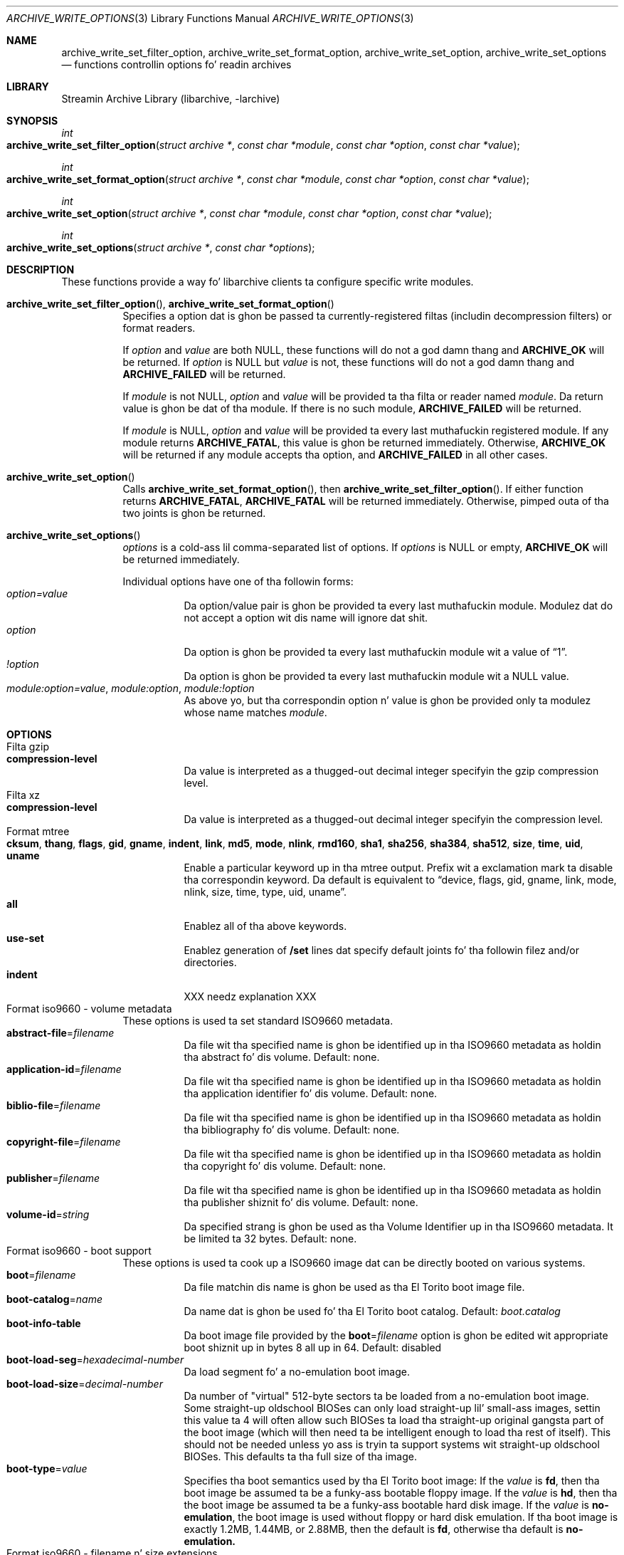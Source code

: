 .\" Copyright (c) 2003-2010 Slim Tim Kientzle
.\" All muthafuckin rights reserved.
.\"
.\" Redistribution n' use up in source n' binary forms, wit or without
.\" modification, is permitted provided dat tha followin conditions
.\" is met:
.\" 1. Redistributionz of source code must retain tha above copyright
.\"    notice, dis list of conditions n' tha followin disclaimer.
.\" 2. Redistributions up in binary form must reproduce tha above copyright
.\"    notice, dis list of conditions n' tha followin disclaimer up in the
.\"    documentation and/or other shiznit provided wit tha distribution.
.\"
.\" THIS SOFTWARE IS PROVIDED BY THE AUTHOR AND CONTRIBUTORS ``AS IS'' AND
.\" ANY EXPRESS OR IMPLIED WARRANTIES, INCLUDING, BUT NOT LIMITED TO, THE
.\" IMPLIED WARRANTIES OF MERCHANTABILITY AND FITNESS FOR A PARTICULAR PURPOSE
.\" ARE DISCLAIMED.  IN NO EVENT SHALL THE AUTHOR OR CONTRIBUTORS BE LIABLE
.\" FOR ANY DIRECT, INDIRECT, INCIDENTAL, SPECIAL, EXEMPLARY, OR CONSEQUENTIAL
.\" DAMAGES (INCLUDING, BUT NOT LIMITED TO, PROCUREMENT OF SUBSTITUTE GOODS
.\" OR SERVICES; LOSS OF USE, DATA, OR PROFITS; OR BUSINESS INTERRUPTION)
.\" HOWEVER CAUSED AND ON ANY THEORY OF LIABILITY, WHETHER IN CONTRACT, STRICT
.\" LIABILITY, OR TORT (INCLUDING NEGLIGENCE OR OTHERWISE) ARISING IN ANY WAY
.\" OUT OF THE USE OF THIS SOFTWARE, EVEN IF ADVISED OF THE POSSIBILITY OF
.\" SUCH DAMAGE.
.\"
.\" $FreeBSD$
.\"
.Dd February 2, 2012
.Dt ARCHIVE_WRITE_OPTIONS 3
.Os
.Sh NAME
.Nm archive_write_set_filter_option ,
.Nm archive_write_set_format_option ,
.Nm archive_write_set_option ,
.Nm archive_write_set_options
.Nd functions controllin options fo' readin archives
.Sh LIBRARY
Streamin Archive Library (libarchive, -larchive)
.Sh SYNOPSIS
.Ft int
.Fo archive_write_set_filter_option
.Fa "struct archive *"
.Fa "const char *module"
.Fa "const char *option"
.Fa "const char *value"
.Fc
.Ft int
.Fo archive_write_set_format_option
.Fa "struct archive *"
.Fa "const char *module"
.Fa "const char *option"
.Fa "const char *value"
.Fc
.Ft int
.Fo archive_write_set_option
.Fa "struct archive *"
.Fa "const char *module"
.Fa "const char *option"
.Fa "const char *value"
.Fc
.Ft int
.Fo archive_write_set_options
.Fa "struct archive *"
.Fa "const char *options"
.Fc
.Sh DESCRIPTION
These functions provide a way fo' libarchive clients ta configure
specific write modules.
.Bl -tag -width indent
.It Xo
.Fn archive_write_set_filter_option ,
.Fn archive_write_set_format_option
.Xc
Specifies a option dat is ghon be passed ta currently-registered
filtas (includin decompression filters) or format readers.
.Pp
If
.Ar option
and
.Ar value
are both
.Dv NULL ,
these functions will do not a god damn thang and
.Cm ARCHIVE_OK
will be returned.
If
.Ar option
is
.Dv NULL
but
.Ar value
is not, these functions will do not a god damn thang and
.Cm ARCHIVE_FAILED
will be returned.
.Pp
If
.Ar module
is not
.Dv NULL ,
.Ar option
and
.Ar value
will be provided ta tha filta or reader named
.Ar module .
Da return value is ghon be dat of tha module.
If there is no such module,
.Cm ARCHIVE_FAILED
will be returned.
.Pp
If
.Ar module
is
.Dv NULL ,
.Ar option
and
.Ar value
will be provided ta every last muthafuckin registered module.
If any module returns
.Cm ARCHIVE_FATAL ,
this value is ghon be returned immediately.
Otherwise,
.Cm ARCHIVE_OK
will be returned if any module accepts tha option, and
.Cm ARCHIVE_FAILED
in all other cases.
.\"
.It Xo
.Fn archive_write_set_option
.Xc
Calls
.Fn archive_write_set_format_option ,
then
.Fn archive_write_set_filter_option .
If either function returns
.Cm ARCHIVE_FATAL ,
.Cm ARCHIVE_FATAL
will be returned
immediately.
Otherwise, pimped outa of tha two joints is ghon be returned.
.\"
.It Xo
.Fn archive_write_set_options
.Xc
.Ar options
is a cold-ass lil comma-separated list of options.
If
.Ar options
is
.Dv NULL
or empty,
.Cm ARCHIVE_OK
will be returned immediately.
.Pp
Individual options have one of tha followin forms:
.Bl -tag -compact -width indent
.It Ar option=value
Da option/value pair is ghon be provided ta every last muthafuckin module.
Modulez dat do not accept a option wit dis name will ignore dat shit.
.It Ar option
Da option is ghon be provided ta every last muthafuckin module wit a value of
.Dq 1 .
.It Ar !option
Da option is ghon be provided ta every last muthafuckin module wit a NULL value.
.It Ar module:option=value , Ar module:option , Ar module:!option
As above yo, but tha correspondin option n' value is ghon be provided
only ta modulez whose name matches
.Ar module .
.El
.El
.\"
.Sh OPTIONS
.Bl -tag -compact -width indent
.It Filta gzip
.Bl -tag -compact -width indent
.It Cm compression-level
Da value is interpreted as a thugged-out decimal integer specifyin the
gzip compression level.
.El
.It Filta xz
.Bl -tag -compact -width indent
.It Cm compression-level
Da value is interpreted as a thugged-out decimal integer specifyin the
compression level.
.El
.It Format mtree
.Bl -tag -compact -width indent
.It Cm cksum , Cm thang , Cm flags , Cm gid , Cm gname , Cm indent , Cm link , Cm md5 , Cm mode , Cm nlink , Cm rmd160 , Cm sha1 , Cm sha256 , Cm sha384 , Cm sha512 , Cm size , Cm time , Cm uid , Cm uname
Enable a particular keyword up in tha mtree output.
Prefix wit a exclamation mark ta disable tha correspondin keyword.
Da default is equivalent to
.Dq device, flags, gid, gname, link, mode, nlink, size, time, type, uid, uname .
.It Cm all
Enablez all of tha above keywords.
.It Cm use-set
Enablez generation of
.Cm /set
lines dat specify default joints fo' tha followin filez and/or directories.
.It Cm indent
XXX needz explanation XXX
.El
.It Format iso9660 - volume metadata
These options is used ta set standard ISO9660 metadata.
.Bl -tag -compact -width indent
.It Cm abstract-file Ns = Ns Ar filename
Da file wit tha specified name is ghon be identified up in tha ISO9660 metadata
as holdin tha abstract fo' dis volume.  Default: none.
.It Cm application-id Ns = Ns Ar filename
Da file wit tha specified name is ghon be identified up in tha ISO9660 metadata
as holdin tha application identifier fo' dis volume.  Default: none.
.It Cm biblio-file Ns = Ns Ar filename
Da file wit tha specified name is ghon be identified up in tha ISO9660 metadata
as holdin tha bibliography fo' dis volume.  Default: none.
.It Cm copyright-file Ns = Ns Ar filename
Da file wit tha specified name is ghon be identified up in tha ISO9660 metadata
as holdin tha copyright fo' dis volume.  Default: none.
.It Cm publisher Ns = Ns Ar filename
Da file wit tha specified name is ghon be identified up in tha ISO9660 metadata
as holdin tha publisher shiznit fo' dis volume.  Default: none.
.It Cm volume-id Ns = Ns Ar string
Da specified strang is ghon be used as tha Volume Identifier up in tha ISO9660 metadata.
It be limited ta 32 bytes. Default: none.
.El
.It Format iso9660 - boot support
These options is used ta cook up a ISO9660 image dat can be directly
booted on various systems.
.Bl -tag -compact -width indent
.It Cm boot Ns = Ns Ar filename
Da file matchin dis name is ghon be used as tha El Torito boot image file.
.It Cm boot-catalog Ns = Ns Ar name
Da name dat is ghon be used fo' tha El Torito boot catalog.
Default:
.Ar boot.catalog
.It Cm boot-info-table
Da boot image file provided by the
.Cm boot Ns = Ns Ar filename
option is ghon be edited wit appropriate boot shiznit up in bytes 8 all up in 64.
Default: disabled
.It Cm boot-load-seg Ns = Ns Ar hexadecimal-number
Da load segment fo' a no-emulation boot image.
.It Cm boot-load-size Ns = Ns Ar decimal-number
Da number of "virtual" 512-byte sectors ta be loaded from a no-emulation boot image.
Some straight-up oldschool BIOSes can only load straight-up lil' small-ass images, settin this
value ta 4 will often allow such BIOSes ta load tha straight-up original gangsta part of
the boot image (which will then need ta be intelligent enough to
load tha rest of itself).
This should not be needed unless yo ass is tryin ta support systems wit straight-up oldschool BIOSes.
This defaults ta tha full size of tha image.
.It Cm boot-type Ns = Ns Ar value
Specifies tha boot semantics used by tha El Torito boot image:
If the
.Ar value
is
.Cm fd ,
then tha boot image be assumed ta be a funky-ass bootable floppy image.
If the
.Ar value
is
.Cm hd ,
then tha the boot image be assumed ta be a funky-ass bootable hard disk image.
If the
.Ar value
is
.Cm no-emulation ,
the boot image is used without floppy or hard disk emulation.
If tha boot image is exactly 1.2MB, 1.44MB, or 2.88MB, then
the default is
.Cm fd ,
otherwise tha default is
.Cm no-emulation.
.El
.It Format iso9660 - filename n' size extensions
Various extensions ta tha base ISO9660 format.
.Bl -tag -compact -width indent
.It Cm allow-ldots
If enabled, allows filenames ta begin wit a leadin period.
If disabled, filenames dat begin wit a leadin period will have
that period replaced by a underscore characta up in tha standard ISO9660
namespace.
This do not impact names stored up in tha Rockridge or Joliet extension area.
Default: disabled.
.It Cm allow-lowercase
If enabled, allows filenames ta contain lowercase characters.
If disabled, filenames is ghon be forced ta uppercase.
This do not impact names stored up in tha Rockridge or Joliet extension area.
Default: disabled.
.It Cm allow-multidot
If enabled, allows filenames ta contain multiple period characters, up in violation of tha ISO9660 justification.
If disabled, additionizzle periodz is ghon be converted ta underscore characters.
This do not impact names stored up in tha Rockridge or Joliet extension area.
Default: disabled.
.It Cm allow-period
If enabled, allows filenames ta contain trailin period characters, up in violation of tha ISO9660 justification.
If disabled,trailin periodz is ghon be converted ta underscore characters.
This do not impact names stored up in tha Rockridge or Joliet extension area.
Default: disabled.
.It Cm allow-pvd-lowercase
If enabled, tha Primary Volume Descriptor may contain lowercase ASCII characters, up in violation of tha ISO9660 justification.
If disabled, charactas is ghon be converted ta uppercase ASCII.
Default: disabled.
.It Cm allow-sharp-tilde
If enabled, sharp n' tilde charactas is ghon be permitted up in filenames, up in violation if tha ISO9660 justification.
If disabled, such charactas is ghon be converted ta underscore characters.
Default: disabled.
.It Cm allow-vernum
If enabled, version numbers is ghon be included wit files.
If disabled, version numbers is ghon be suppressed, up in violation of tha ISO9660 standard.
This do not impact names stored up in tha Rockridge or Joliet extension area.
Default: enabled.
.It Cm iso-level
This enablez support fo' file size n' file name extensions up in the
core ISO9660 area.
Da name extensions specified here do not affect tha names stored up in tha Rockridge or Joliet extension areas.
.Bl -tag -compact -width indent
.It Cm iso-level=1
Da most compliant form of ISO9660 image.
Filenames is limited ta 8.3 uppercase format,
directory names is limited ta 8 uppercase characters,
filez is limited ta 4 GiB,
the complete ISO9660 image cannot exceed 4 GiB.
.It Cm iso-level=2
Filenames is limited ta 30 uppercase charactas wit a 30-characta extension,
directory names is limited ta 30 characters,
filez is limited ta 4 GiB.
.It Cm iso-level=3
As with
.Cm iso-level=2 ,
except dat filez may exceed 4 GiB.
.It Cm iso-level=4
As with
.Cm iso-level=3 ,
except dat filenames may be up ta 193 characters
and may include arbitrary 8-bit characters.
.El
.It Cm joliet
Microsoftz Joliet extensions store a cold-ass lil straight-up separate set of directory shiznit bout each file.
In particular, dis shiznit includes Unicode filenamez of up ta 255 characters.
Default: enabled.
.It Cm limit-depth
If enabled, libarchive will use directory relocation recordz ta ensure that
no pathname exceedz tha ISO9660 limit of 8 directory levels.
If disabled, no relocation will occur.
Default: enabled.
.It Cm limit-dirs
If enabled, libarchive will cause a error if there be mo' than
65536 directories.
If disabled, there is no limit on tha number of directories.
Default: enabled
.It Cm pad
If enabled, 300 kiB of zero bytes is ghon be appended ta tha end of tha archive.
Default: enabled
.It Cm chillaxed-filenames
If enabled, all 7-bit ASCII charactas is permitted up in filenames
(except lowercase charactas unless
.Cm allow-lowercase
is also specified).
This violates ISO9660 standards.
This do not impact names stored up in tha Rockridge or Joliet extension area.
Default: disabled.
.It Cm rockridge
Da Rockridge extensions store a additionizzle set of POSIX-style file
information wit each file, includin mtime, atime, ctime, permissions,
and long filenames wit arbitrary 8-bit characters.
These extensions also support symbolic links n' other POSIX file types.
Default: enabled.
.El
.It Format iso9660 - zisofs support
Da zisofs extensions permit each file ta be independently compressed
usin a gzip-compatible compression.
This can provide dope size savings yo, but requires tha reading
system ta have support fo' these extensions.
These extensions is disabled by default.
.Bl -tag -compact -width indent
.It Cm compression-level Ns = Ns number
Da compression level used by tha deflate compressor.
Ranges from 0 (least effort) ta 9 (most effort).
Default: 6
.It Cm zisofs
Synonym for
.Cm zisofs=direct .
.It Cm zisofs=direct
Compress each file up in tha archive.
Unlike
.Cm zisofs=indirect ,
this is handled entirely within libarchive n' do not require a
separate utility.
For dopest thangs up in dis biatch, libarchive tests each file n' will store
the file uncompressed if tha compression do not straight-up save any space.
In particular, filez under 2k aint NEVER gonna be compressed.
Note dat boot image filez is never compressed.
.It Cm zisofs=indirect
Recognizes filez dat have already been compressed wit the
.Cm mkzftree
utilitizzle n' sets up tha necessary file metadata so that
readaz will erectly identify these as zisofs-compressed files.
.It Cm zisofs-exclude Ns = Ns Ar filename
Specifies a gangbangin' filename dat should not be compressed when using
.Cm zisofs=direct .
This option can be provided multiple times ta suppress compression
on nuff files.
.El
.El
.Sh EXAMPLES
Da followin example creates a archive write handle to
create a gzip-compressed ISO9660 format image.
Da two options here specify dat tha ISO9660 archive will use
.Ar kernel.img
as tha boot image fo' El Torito booting, n' dat tha gzip
compressor should use tha maximum compression level.
.Bd -literal -offset indent
a = archive_write_new();
archive_write_add_filter_gzip(a);
archive_write_set_format_iso9660(a);
archive_write_set_options(a, "boot=kernel.img,compression=9");
archive_write_open_filename(a, filename, blocksize);
.Ed
.\"
.Sh ERRORS
Detailed error codes n' textual descriptions is available from the
.Fn archive_errno
and
.Fn archive_error_string
functions.
.\"
.Sh SEE ALSO
.Xr tar 1 ,
.Xr libarchive 3 ,
.Xr archive_read_set_options 3 ,
.Xr archive_write 3
.Sh HISTORY
The
.Nm libarchive
library first rocked up in
.Fx 5.3 .
.Sh AUTHORS
.An -nosplit
Da options support fo' libarchive was originally implemented by
.An Michihiro NAKAJIMA .
.Sh BUGS
